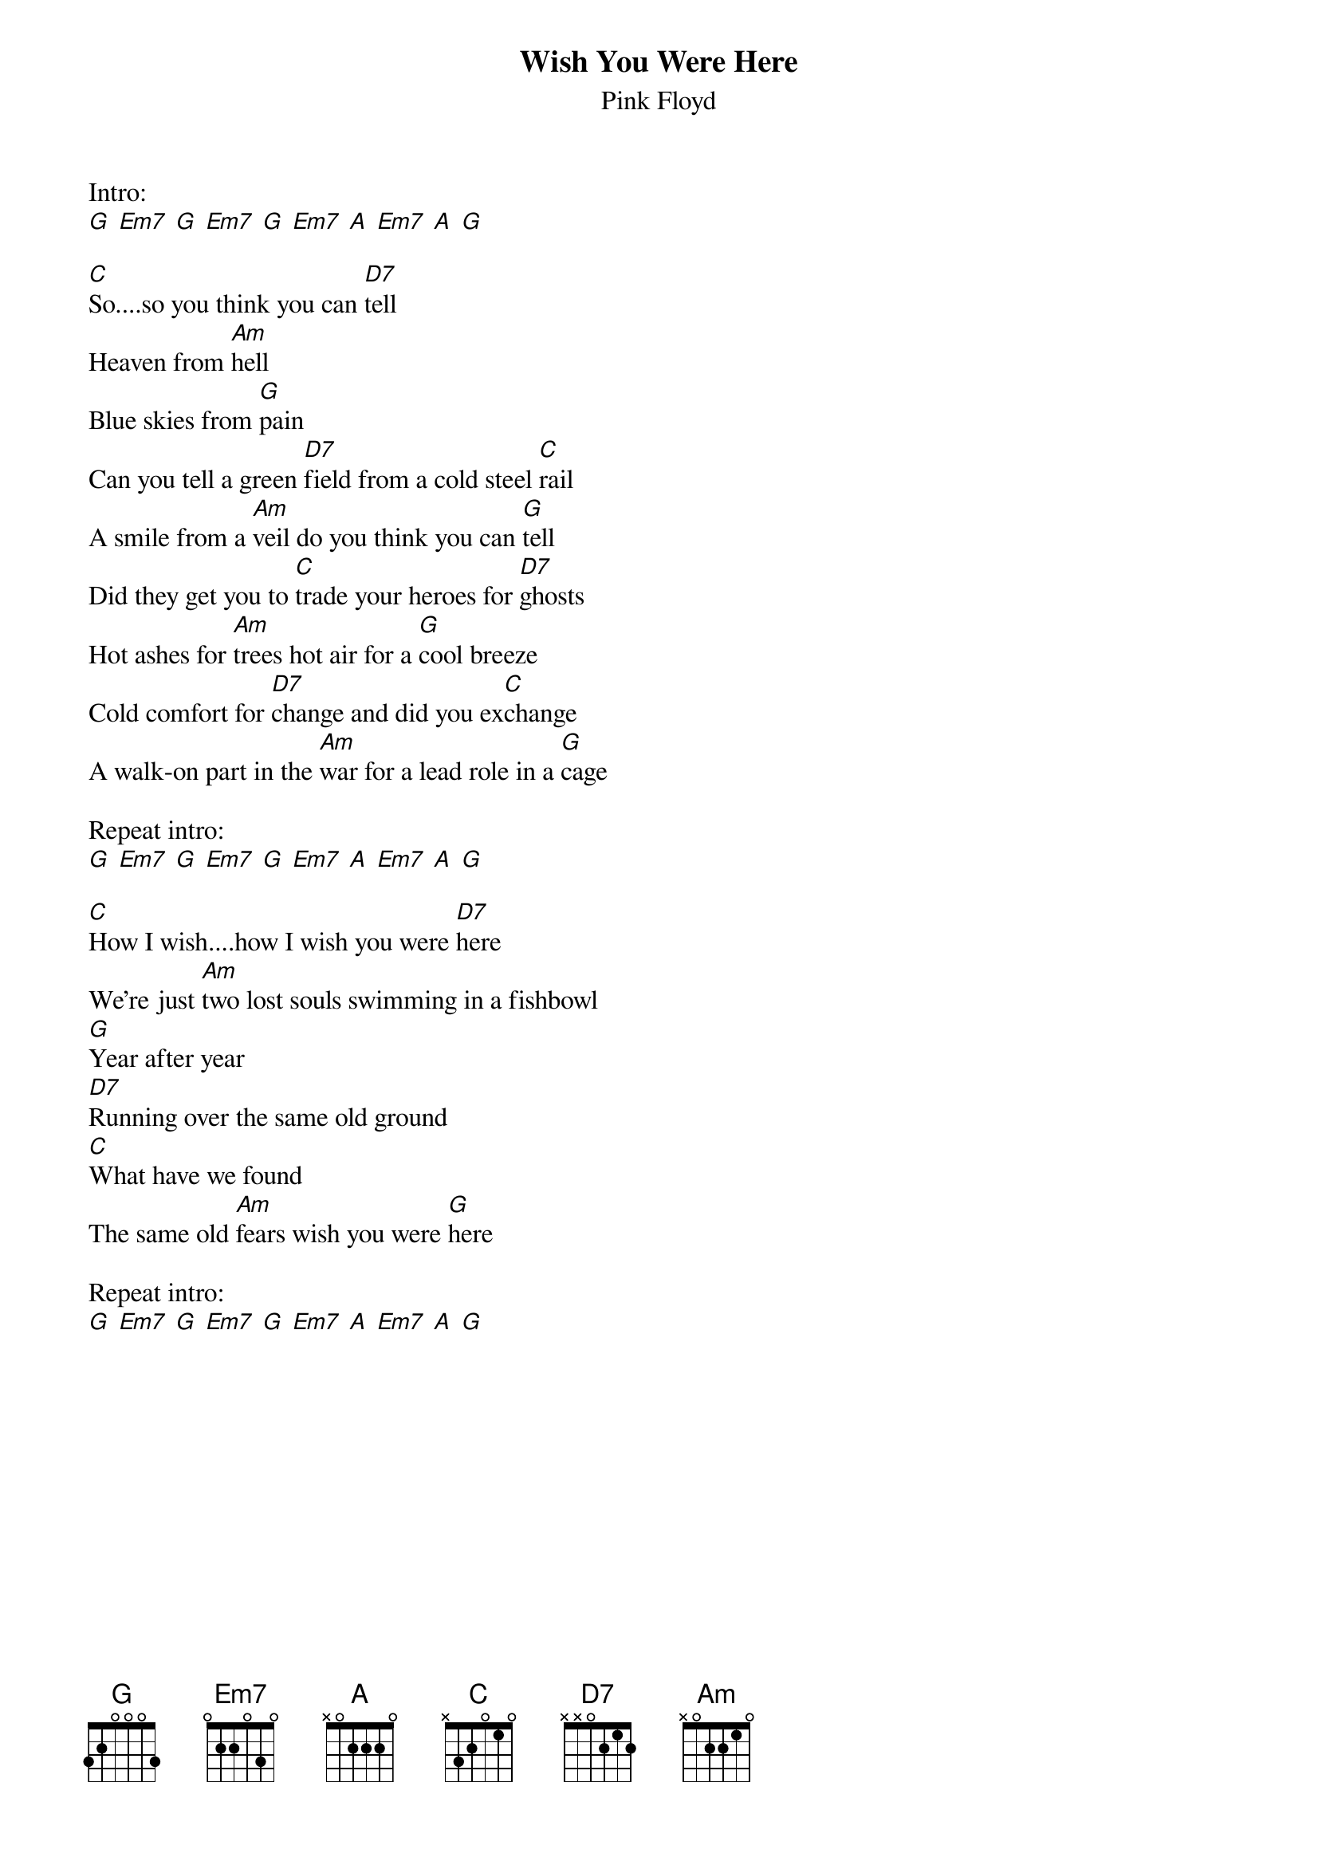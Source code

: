 {t:Wish You Were Here}
{st:Pink Floyd}

Intro:
[G] [Em7] [G] [Em7] [G] [Em7] [A] [Em7] [A] [G]

[C]So....so you think you can [D7]tell
Heaven from [Am]hell
Blue skies from [G]pain
Can you tell a green [D7]field from a cold steel [C]rail
A smile from a [Am]veil do you think you can [G]tell
Did they get you to [C]trade your heroes for [D7]ghosts
Hot ashes for [Am]trees hot air for a [G]cool breeze
Cold comfort for [D7]change and did you ex[C]change
A walk-on part in the [Am]war for a lead role in a [G]cage

Repeat intro:
[G] [Em7] [G] [Em7] [G] [Em7] [A] [Em7] [A] [G]

[C]How I wish....how I wish you were [D7]here
We're just [Am]two lost souls swimming in a fishbowl
[G]Year after year
[D7]Running over the same old ground
[C]What have we found
The same old [Am]fears wish you were [G]here

Repeat intro:
[G] [Em7] [G] [Em7] [G] [Em7] [A] [Em7] [A] [G]
